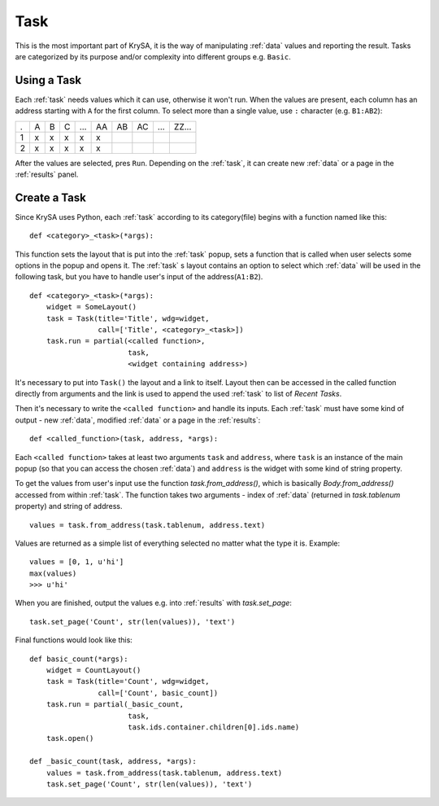 .. _task:

Task
====

This is the most important part of KrySA, it is the way of manipulating
:ref:`data` values and reporting the result. Tasks are categorized by its
purpose and/or complexity into different groups e.g. ``Basic``.

.. _usingtask:

Using a Task
------------

Each :ref:`task` needs values which it can use, otherwise it won't run. When
the values are present, each column has an address starting with ``A`` for the
first column. To select more than a single value, use ``:`` character (e.g.
``B1:AB2``):

=== === === === === == == == === =====
 .   A   B   C  ... AA AB AC ... ZZ...
 1   x   x   x   x  x
 2   x   x   x   x  x
=== === === === === == == == === =====

After the values are selected, pres ``Run``. Depending on the :ref:`task`, it
can create new :ref:`data` or a page in the :ref:`results` panel.

.. _createtask:

Create a Task
-------------

Since KrySA uses Python, each :ref:`task` according to its category(file)
begins with a function named like this::

    def <category>_<task>(*args):

This function sets the layout that is put into the :ref:`task` popup, sets a
function that is called when user selects some options in the popup and opens
it. The :ref:`task` s layout contains an option to select which :ref:`data`
will be used in the following task, but you have to handle user's input of the
address(``A1:B2``). ::

    def <category>_<task>(*args):
        widget = SomeLayout()
        task = Task(title='Title', wdg=widget,
                    call=['Title', <category>_<task>])
        task.run = partial(<called function>,
                           task,
                           <widget containing address>)

It's necessary to put into ``Task()`` the layout and a link to itself. Layout
then can be accessed in the called function directly from arguments and the
link is used to append the used :ref:`task` to list of `Recent Tasks`.

Then it's necessary to write the ``<called function>`` and handle its inputs.
Each :ref:`task` must have some kind of output - new :ref:`data`, modified
:ref:`data` or a page in the :ref:`results`::

    def <called_function>(task, address, *args):

Each ``<called function>`` takes at least two arguments ``task`` and
``address``, where ``task`` is an instance of the main popup (so that you can
access the chosen :ref:`data`) and ``address`` is the widget with some kind of
string property.

To get the values from user's input use the function `task.from_address()`,
which is basically `Body.from_address()` accessed from within :ref:`task`. The
function takes two arguments - index of :ref:`data` (returned in
`task.tablenum` property) and string of address. ::

    values = task.from_address(task.tablenum, address.text)

Values are returned as a simple list of everything selected no matter what the
type it is. Example::

    values = [0, 1, u'hi']
    max(values)
    >>> u'hi'

When you are finished, output the values e.g. into :ref:`results` with
`task.set_page`::

    task.set_page('Count', str(len(values)), 'text')

Final functions would look like this::

    def basic_count(*args):
        widget = CountLayout()
        task = Task(title='Count', wdg=widget,
                    call=['Count', basic_count])
        task.run = partial(_basic_count,
                           task,
                           task.ids.container.children[0].ids.name)
        task.open()

    def _basic_count(task, address, *args):
        values = task.from_address(task.tablenum, address.text)
        task.set_page('Count', str(len(values)), 'text')
